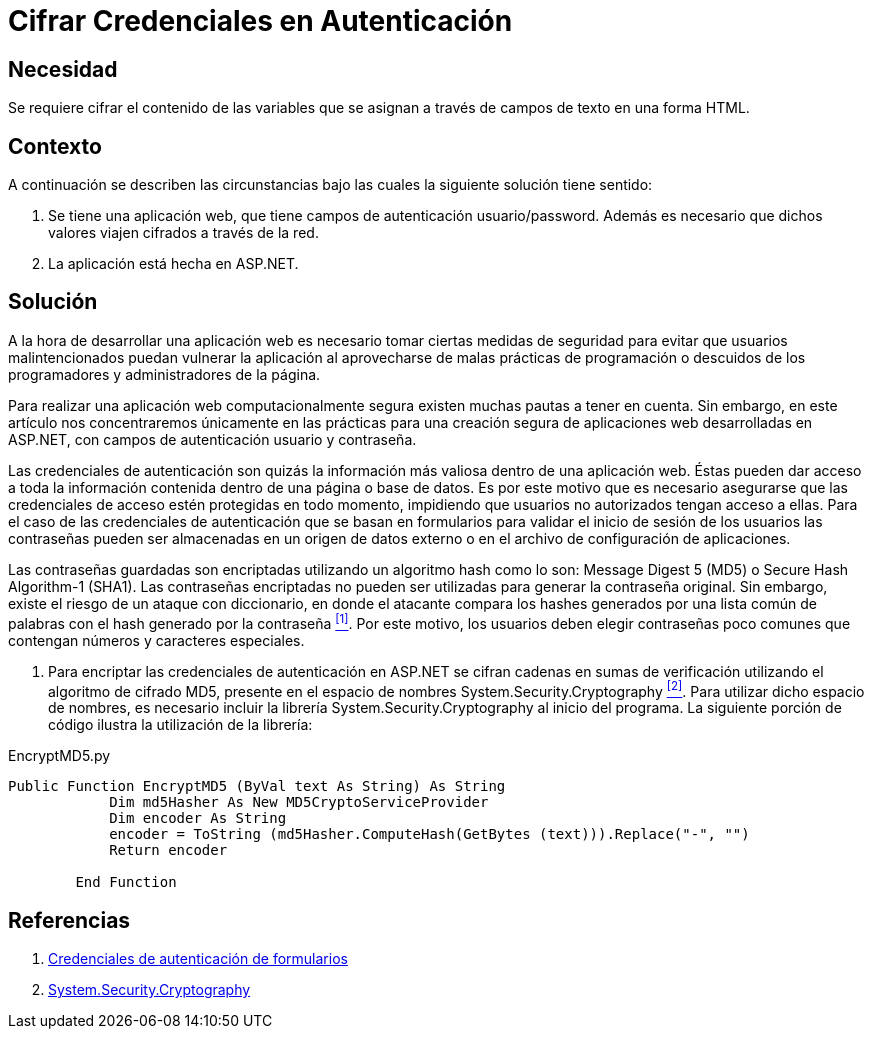 :slug: kb/aspnet/cifrar-credenciales-en-autenticacion/
:eth: no
:category: aspnet
:description:  Nuestros ethical hackers explican como evitar vulnerabilidades de seguridad mediante la configuración segura de credenciales de autenticación en ASP.NET.
:keywords: ASP.NET , Autenticación.
:kb: yes

= Cifrar Credenciales en Autenticación

== Necesidad

Se requiere cifrar el contenido de las variables 
que se asignan a través de campos de texto en una forma +HTML+.

== Contexto

A continuación se describen las circunstancias 
bajo las cuales la siguiente solución tiene sentido:

. Se tiene una aplicación web, 
que tiene campos de autenticación +usuario/password+. 
Además es necesario que dichos valores viajen cifrados a través de la red.
. La aplicación está hecha en +ASP.NET+. 

== Solución

A la hora de desarrollar una aplicación web 
es necesario tomar ciertas medidas de seguridad 
para evitar que usuarios malintencionados 
puedan vulnerar la aplicación 
al aprovecharse de malas prácticas de programación 
o descuidos de los programadores y administradores de la página.

Para realizar una aplicación web computacionalmente segura 
existen muchas pautas a tener en cuenta. 
Sin embargo, en este artículo 
nos concentraremos únicamente 
en las prácticas para una creación segura 
de aplicaciones web desarrolladas en +ASP.NET+,
con campos de autenticación usuario y contraseña.

Las credenciales de autenticación 
son quizás la información más valiosa 
dentro de una aplicación web. 
Éstas pueden dar acceso 
a toda la información contenida 
dentro de una página o base de datos. 
Es por este motivo que es necesario asegurarse 
que las credenciales de acceso 
estén protegidas en todo momento, 
impidiendo que usuarios no autorizados
tengan acceso a ellas.
Para el caso de las credenciales de autenticación
que se basan en formularios para validar
el inicio de sesión de los usuarios  
las contraseñas pueden ser almacenadas 
en un origen de datos externo
o en el archivo de configuración de aplicaciones.

Las contraseñas guardadas son encriptadas 
utilizando un algoritmo +hash+
como lo son: +Message Digest 5+ (+MD5+) 
o +Secure Hash Algorithm-1+ (+SHA1+).
Las contraseñas encriptadas no pueden ser utilizadas
para generar la contraseña original.
Sin embargo, existe el riesgo  
de un ataque con diccionario,
en donde el atacante compara los +hashes+ 
generados por una lista común de palabras 
con el +hash+ generado por la contraseña <<r1 ,^[1]^>>.
Por este motivo, los usuarios
deben elegir contraseñas poco comunes
que contengan números y caracteres especiales.

. Para encriptar las credenciales de autenticación en +ASP.NET+ 
se cifran cadenas en sumas de verificación 
utilizando el algoritmo de cifrado +MD5+, 
presente en el espacio de nombres +System.Security.Cryptography+ <<r2 ,^[2]^>>.
Para utilizar dicho espacio de nombres, 
es necesario incluir la librería +System.Security.Cryptography+
al inicio del programa.
La siguiente porción de código 
ilustra la utilización de la librería:

.EncryptMD5.py
[source, py, linenums]
----
Public Function EncryptMD5 (ByVal text As String) As String
            Dim md5Hasher As New MD5CryptoServiceProvider 
            Dim encoder As String
            encoder = ToString (md5Hasher.ComputeHash(GetBytes (text))).Replace("-", "")
            Return encoder

        End Function
----

== Referencias

. [[r1]] link:https://msdn.microsoft.com/es-es/library/da0adyye(v=vs.100).aspx[Credenciales de autenticación de formularios]
. [[r2]] link:https://msdn.microsoft.com/en-us/library/system.security.cryptography(v=vs.110).aspx[System.Security.Cryptography]
